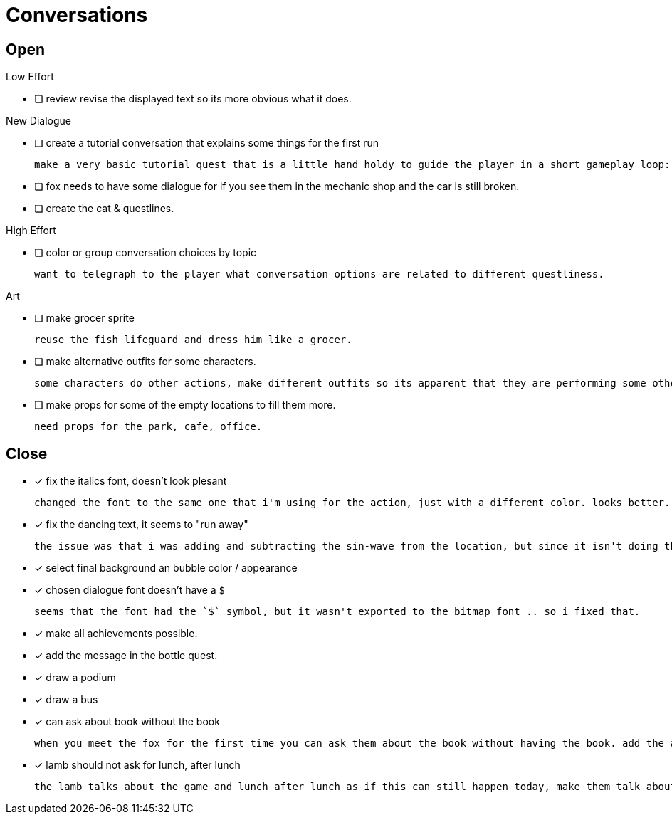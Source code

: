 = Conversations

== Open

.Low Effort
* [ ] review revise the displayed text so its more obvious what it does.

.New Dialogue
* [ ] create a tutorial conversation that explains some things for the first run

	make a very basic tutorial quest that is a little hand holdy to guide the player in a short gameplay loop: (1) find an object, (2) find a person, (3) give that person the object and see what happens. be sure to imply that there are lots of other things to do.

* [ ] fox needs to have some dialogue for if you see them in the mechanic shop and the car is still broken.

* [ ] create the cat & questlines.

.High Effort
* [ ] color or group conversation choices by topic

	want to telegraph to the player what conversation options are related to different questliness.

.Art
* [ ] make grocer sprite

	reuse the fish lifeguard and dress him like a grocer.

* [ ] make alternative outfits for some characters.

	some characters do other actions, make different outfits so its apparent that they are performing some other activity: soccer lamb, normal fox.

* [ ] make props for some of the empty locations to fill them more.

	need props for the park, cafe, office.

== Close

* [x] fix the italics font, doesn't look plesant

	changed the font to the same one that i'm using for the action, just with a different color. looks better.

* [x] fix the dancing text, it seems to "run away"

	the issue was that i was adding and subtracting the sin-wave from the location, but since it isn't doing the same points every time (it is determine the angles based on dt) it would not be starting the loop at the same position. i couldn't just reset the position because i was moving it round independent of the dancing (an issue) so instead i updated the loop that on the first timer update it logs the location (whcih should be the original starting position) and it resets it whenever it ends the timer and resets the animation. works but looks funky.

* [x] select final background an bubble color / appearance
* [x] chosen dialogue font doesn't have a `$`

	seems that the font had the `$` symbol, but it wasn't exported to the bitmap font .. so i fixed that. 

* [x] make all achievements possible.
* [x] add the message in the bottle quest.
* [x] draw a podium
* [x] draw a bus
* [x] can ask about book without the book

	when you meet the fox for the first time you can ask them about the book without having the book. add the appropriate restrictions to prevent this from happening.

* [x] lamb should not ask for lunch, after lunch

	the lamb talks about the game and lunch after lunch as if this can still happen today, make them talk about all this stuff in the past tense.